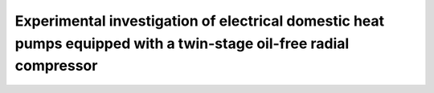 ==================================================================================================================
Experimental investigation of electrical domestic heat pumps equipped with a twin-stage oil-free radial compressor
==================================================================================================================



